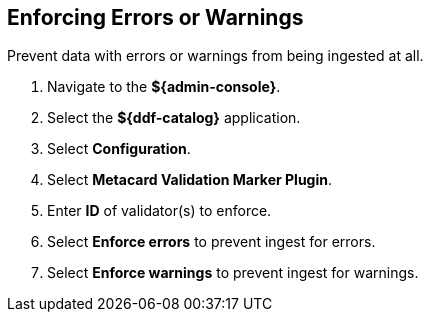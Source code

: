 :title: Enforcing Errors or Warnings
:type: subConfiguration
:status: published
:parent: Configuring Errors and Warnings
:order: 00
:summary: Prevent data with errors or warnings from being ingested at all.

== {title}

Prevent data with errors or warnings from being ingested at all.

. Navigate to the *${admin-console}*.
. Select the *${ddf-catalog}* application.
. Select *Configuration*.
. Select *Metacard Validation Marker Plugin*.
. Enter *ID* of validator(s) to enforce.
. Select *Enforce errors* to prevent ingest for errors.
. Select *Enforce warnings* to prevent ingest for warnings.
